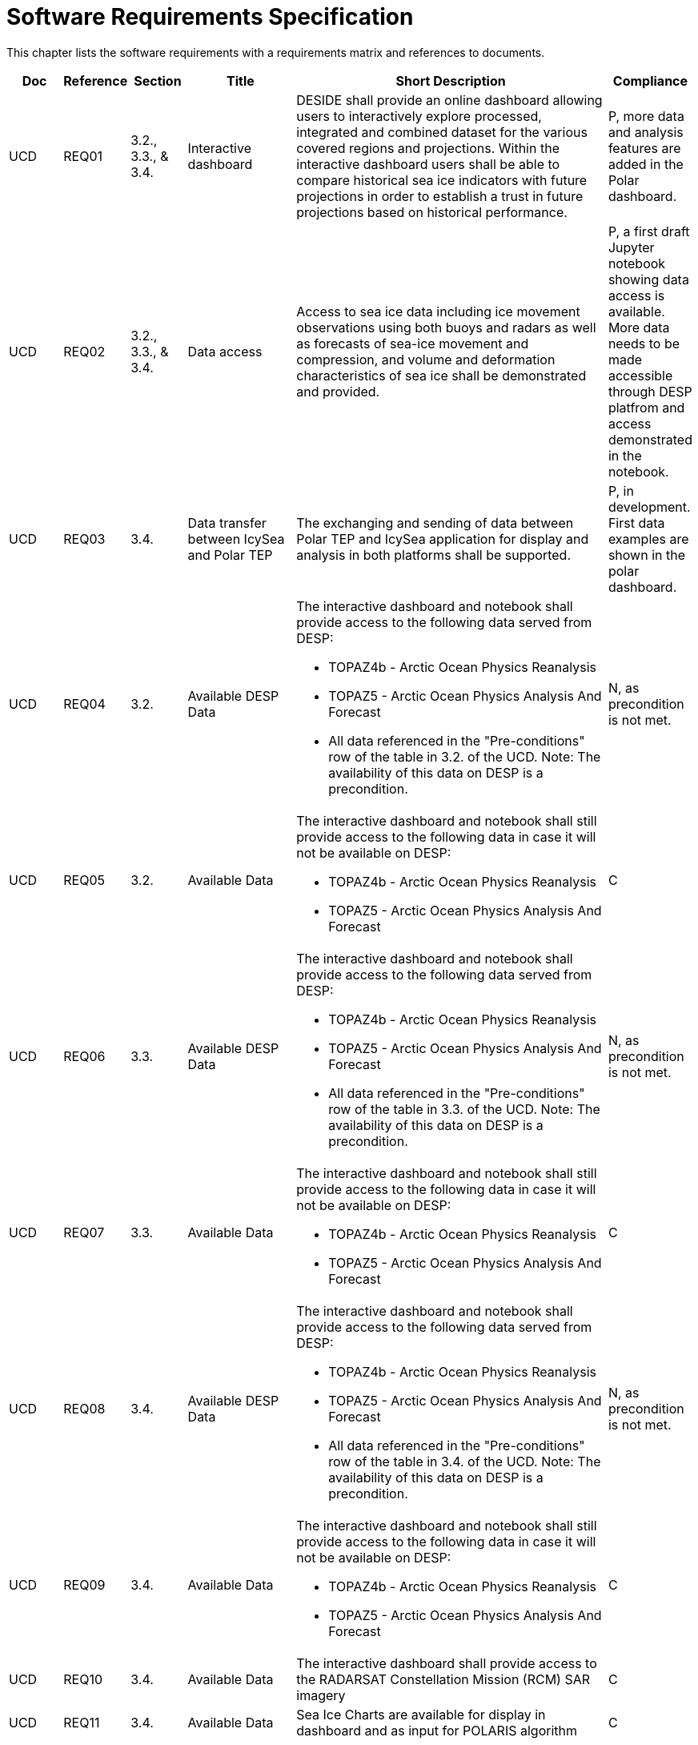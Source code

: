 [[mainRequirements]]
= Software Requirements Specification

This chapter lists the software requirements with a requirements matrix and references to documents.

[cols="1,1,1,2,6,1"]
|===
| Doc | Reference | Section | Title | Short Description | Compliance

|UCD
|REQ01
|3.2., 3.3., & 3.4.
|Interactive dashboard
|DESIDE shall provide an online dashboard allowing users to interactively explore processed, integrated and combined dataset for the various covered regions and projections. Within the interactive dashboard users shall be able to compare historical sea ice indicators with future projections in order to establish a trust in future projections based on historical performance.
|P, more data and analysis features are added in the Polar dashboard.

|UCD
|REQ02
|3.2., 3.3., & 3.4.
|Data access
|Access to sea ice data including ice movement observations using both buoys and radars as well as forecasts of sea-ice movement and compression, and volume and deformation characteristics of sea ice shall be demonstrated and provided.
|P, a first draft Jupyter notebook showing data access is available. More data needs to be made accessible through DESP platfrom and access demonstrated in the notebook.

|UCD
|REQ03
|3.4.
|Data transfer between IcySea and Polar TEP
|The exchanging and sending of data between Polar TEP and IcySea application for display and analysis in both platforms shall be supported.
|P, in development. First data examples are shown in the polar dashboard.

|UCD
|REQ04
|3.2.
|Available DESP Data 
a|The interactive dashboard and notebook shall provide access to the following data served from DESP:

* TOPAZ4b - Arctic Ocean Physics Reanalysis
* TOPAZ5 - Arctic Ocean Physics Analysis And Forecast
* All data referenced in the "Pre-conditions" row of the table in 3.2. of the UCD.
Note: The availability of this data on DESP is a precondition.
|N, as precondition is not met.

|UCD
|REQ05
|3.2.
|Available Data
a|The interactive dashboard and notebook shall still provide access to the following data in case it will not be available on DESP:

* TOPAZ4b - Arctic Ocean Physics Reanalysis
* TOPAZ5 - Arctic Ocean Physics Analysis And Forecast
|C

|UCD
|REQ06
|3.3.
|Available DESP Data 
a|The interactive dashboard and notebook shall provide access to the following data served from DESP:

* TOPAZ4b - Arctic Ocean Physics Reanalysis
* TOPAZ5 - Arctic Ocean Physics Analysis And Forecast
* All data referenced in the "Pre-conditions" row of the table in 3.3. of the UCD.
Note: The availability of this data on DESP is a precondition.
|N, as precondition is not met.

|UCD
|REQ07
|3.3.
|Available Data
a|The interactive dashboard and notebook shall still provide access to the following data in case it will not be available on DESP:

* TOPAZ4b - Arctic Ocean Physics Reanalysis
* TOPAZ5 - Arctic Ocean Physics Analysis And Forecast
|C

|UCD
|REQ08
|3.4.
|Available DESP Data 
a|The interactive dashboard and notebook shall provide access to the following data served from DESP:

* TOPAZ4b - Arctic Ocean Physics Reanalysis
* TOPAZ5 - Arctic Ocean Physics Analysis And Forecast
* All data referenced in the "Pre-conditions" row of the table in 3.4. of the UCD.
Note: The availability of this data on DESP is a precondition.
|N, as precondition is not met.

|UCD
|REQ09
|3.4.
|Available Data
a|The interactive dashboard and notebook shall still provide access to the following data in case it will not be available on DESP:

* TOPAZ4b - Arctic Ocean Physics Reanalysis
* TOPAZ5 - Arctic Ocean Physics Analysis And Forecast
|C

|UCD
|REQ10
|3.4.
|Available Data
a|The interactive dashboard shall provide access to the RADARSAT Constellation Mission (RCM) SAR imagery
|C

|UCD
|REQ11
|3.4.
|Available Data
a|Sea Ice Charts are available for display in dashboard and as input for POLARIS algorithm
|C
|===

== DESIDE project diagram


.DESIDE diagram
image::../images/DESIDE_diagram.jpg[]
